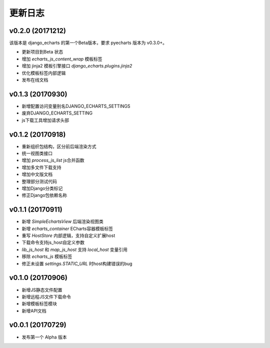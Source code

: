 更新日志
=========

v0.2.0 (20171212)
-----------------

该版本是 django_echarts 的第一个Beta版本，要求 pyecharts 版本为 v0.3.0+。

- 更新项目到Beta 状态
- 增加 `echarts_js_content_wrap` 模板标签
- 增加 jinja2 模板引擎接口 `django_echarts.plugins.jinja2` 
- 优化模板标签内部逻辑
- 发布在线文档

v0.1.3 (20170930)
-----------------

- 新增配置访问变量别名DJANGO_ECHARTS_SETTINGS
- 废弃DJANGO_ECHARTS_SETTING
- js下载工具增加请求头部

v0.1.2 (20170918)
-----------------

- 重新组织包结构，区分前后端渲染方式
- 统一视图类接口
- 增加 `process_js_list` js合并函数
- 增加多文件下载支持
- 增加中文版文档
- 整理部分测试代码
- 增加Django分类标记
- 修正Django包依赖名称

v0.1.1 (20170911)
-----------------

- 新增 `SimpleEchartsView` 后端渲染视图类
- 新增 `echarts_container` ECharts容器模板标签
- 重写 `HostStore` 内部逻辑，支持自定义扩展host
- 下载命令支持js_host自定义参数
- `lib_js_host` 和 `map_js_host` 支持 `local_host` 变量引用
- 移除 `echarts_js` 模板标签
- 修正未设置 `settings.STATIC_URL` 时host构建错误的bug

v0.1.0 (20170906)
-----------------

- 新增JS静态文件配置
- 新增远程JS文件下载命令
- 新增模板标签模块
- 新增API文档

v0.0.1 (20170729)
-----------------

- 发布第一个 Alpha 版本